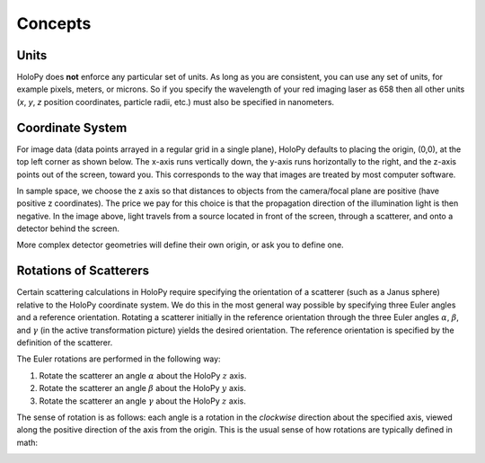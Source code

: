 Concepts
========

.. _units:

Units
-----

HoloPy does **not** enforce any particular set of units. As long as
you are consistent, you can use any set of units, for example pixels,
meters, or microns.  So if you specify the wavelength of your red imaging
laser as 658 then all other units (*x*, *y*, *z* position coordinates,
particle radii, etc.)  must also be specified in nanometers.

.. _coordinate_system: 

Coordinate System
-----------------

For image data (data points arrayed in a
regular grid in a single plane), HoloPy defaults to placing the
origin, (0,0), at the top left corner as shown below. The x-axis runs
vertically down, the y-axis runs horizontally to the right, and the
z-axis points out of the screen, toward you.  This corresponds to the
way that images are treated by most computer software.

.. image:: ../images/HolopyCoordinateSystem.png
   :scale: 30 %
   :alt: Coordinate system used in HoloPy.

In sample space, we choose the z axis so that distances to objects
from the camera/focal plane are positive (have positive z
coordinates).  The price we pay for this choice is that the
propagation direction of the illumination light is then negative.
In the image above, light travels from a source located in front of the screen, through a scatterer, and onto a detector behind the screen.

More complex detector geometries will define their own origin, or ask
you to define one.
	

Rotations of Scatterers
-----------------------
Certain scattering calculations in HoloPy require specifying the orientation
of a scatterer (such as a Janus sphere) relative to the HoloPy coordinate
system. We do this in the most general way possible by specifying three
Euler angles and a reference orientation. Rotating a scatterer initially
in the reference orientation through the three Euler angles :math:`\alpha`,
:math:`\beta`, and :math:`\gamma` (in the active transformation picture)
yields the desired orientation. The reference orientation is specified by the 
definition of the scatterer.

The Euler rotations are performed in the following way:

1. Rotate the scatterer an angle :math:`\alpha` about the HoloPy :math:`z` axis.
2. Rotate the scatterer an angle :math:`\beta` about the HoloPy :math:`y` axis.
3. Rotate the scatterer an angle :math:`\gamma` about the HoloPy :math:`z` axis.

The sense of rotation is as follows: each angle is a rotation in the *clockwise*
direction about the specified axis, viewed along the positive direction of the axis from
the origin. This is the usual sense of how rotations are typically defined in math:

.. image:: ../images/euler_matrix_eqn.png
   :scale: 30 %
   :alt: Matrix equation for Euler rotations.



